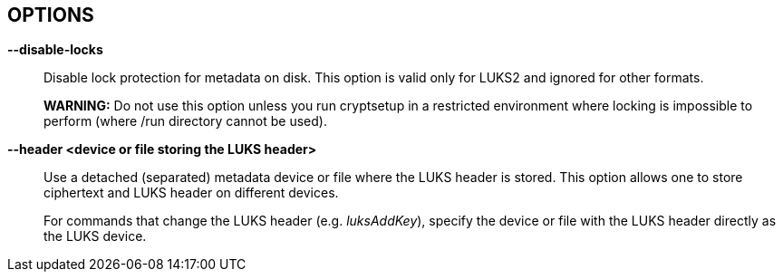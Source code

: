 == OPTIONS

ifdef::ACTION_LUKSFORMAT,ACTION_REENCRYPT[]
*--align-payload <number of 512 byte sectors>*::
Align payload at a boundary of _value_ 512-byte sectors.
+
If not specified, cryptsetup tries to use the topology info provided by
the kernel for the underlying device to get the optimal alignment. If
not available (or the calculated value is a multiple of the default)
data is by default aligned to a 1MiB boundary (i.e. 2048 512-byte
sectors).
+
For a detached LUKS header, this option specifies the offset on the data
device. See also the --header option.
+
*WARNING:* This option is DEPRECATED and has often unexpected impact to
the data offset and keyslot area size (for LUKS2) due to the complex
rounding. For fixed data device offset use _--offset_ option instead.
endif::[]

ifdef::ACTION_OPEN,ACTION_REFRESH[]
*--allow-discards*::
Allow the use of discard (TRIM) requests for the device. This is also not
supported for LUKS2 devices with data integrity protection.
+
*WARNING:* This command can have a negative security impact because it
can make filesystem-level operations visible on the physical device. For
example, information leaking filesystem type, used space, etc. may be
extractable from the physical device if the discarded blocks can be
located later. If in doubt, do not use it.
+
A kernel version of 3.1 or later is needed. For earlier kernels, this
option is ignored.
endif::[]

ifdef::COMMON_OPTIONS[]
*--batch-mode, -q*::
Suppresses all confirmation questions. Use with care!
+
If the --verify-passphrase option is not specified, this option also
switches off the passphrase verification.
endif::[]

ifdef::ACTION_REENCRYPT[]
*--block-size* _value_ *(LUKS1 only)*::
Use re-encryption block size of _value_ in MiB.
+
Values can be between 1 and 64 MiB.
endif::[]

ifdef::ACTION_CLOSE[]
*--cancel-deferred*::
Removes a previously configured deferred device removal in _close_
command.
endif::[]

ifdef::ACTION_OPEN,ACTION_LUKSFORMAT,ACTION_REENCRYPT,ACTION_TCRYPTDUMP,ACTION_BENCHMARK[]
*--cipher, -c* _<cipher-spec>_::
ifdef::ACTION_OPEN,ACTION_TCRYPTDUMP[]
Set the cipher specification string for _plain_ device type.
+
For _tcrypt_ device type it restricts checked cipher chains when looking for header.
endif::[]
ifndef::ACTION_REENCRYPT,ACTION_OPEN,ACTION_TCRYPTDUMP[]
Set the cipher specification string.
endif::[]
ifdef::ACTION_REENCRYPT[]
*LUKS2*:
Set the cipher specification string for data segment only.
+
*LUKS1*:
Set the cipher specification string for data segment and keyslots.
+
*NOTE*: In encrypt mode, if cipher specification is omitted the default cipher is applied.
In reencrypt mode, if no new cipher specification is requested, the existing cipher will remain
in use. Unless the existing cipher was "cipher_null". In that case default cipher would
be applied as in encrypt mode.
endif::[]
ifdef::ACTION_OPEN,ACTION_LUKSFORMAT,ACTION_REENCRYPT[]
+
_cryptsetup --help_ shows the compiled-in defaults.
+
If a hash is part of the cipher specification, then it is used as part
of the IV generation. For example, ESSIV needs a hash function, while
"plain64" does not and hence none is specified.
+
For XTS mode you can optionally set a key size of 512 bits with the -s
option. Key size for XTS mode is twice that for other modes for the same
security level.
endif::[]
endif::[]

ifdef::COMMON_OPTIONS[]
*--debug or --debug-json*::
Run in debug mode with full diagnostic logs. Debug output lines are
always prefixed by *#*.
+
If --debug-json is used, additional LUKS2 JSON data structures are printed.
endif::[]

ifdef::ACTION_REENCRYPT[]
*--decrypt*::
Initialize (and run) device decryption mode.
endif::[]

ifdef::ACTION_CLOSE[]
*--deferred*::
Defers device removal in _close_ command until the last user closes
it.
endif::[]

ifdef::ACTION_OPEN,ACTION_REENCRYPT,ACTION_RESIZE[]
*--device-size* _size[units]_::
ifndef::ACTION_RESIZE[]
Instead of real device size, use specified value.
endif::[]
ifdef::ACTION_RESIZE[]
Sets new size of the device. If unset real device size is used.
endif::[]
ifdef::ACTION_OPEN[]
Usable only with _plain_ device type.
endif::[]
ifdef::ACTION_REENCRYPT[]
It means that only specified area (from the start of the device
to the specified size) will be reencrypted.
+
*WARNING:* This is destructive operation. Data beyond --device-size limit may
be lost after operation gets finished.
endif::[]
+
If no unit suffix is specified, the size is in bytes.
+
Unit suffix can be S for 512 byte sectors, K/M/G/T (or KiB,MiB,GiB,TiB)
for units with 1024 base or KB/MB/GB/TB for 1000 base (SI scale).
endif::[]

ifdef::ACTION_LUKSFORMAT,ACTION_REENCRYPT[]
*--disable-blkid*::
Disable use of blkid library for checking and wiping on-disk signatures.
endif::[]

ifdef::ACTION_OPEN,ACTION_LUKSRESUME,ACTION_RESIZE,ACTION_TOKEN[]
*--disable-external-tokens*::
Disable loading of plugins for external LUKS2 tokens.
endif::[]

ifdef::ACTION_OPEN,ACTION_RESIZE,ACTION_REFRESH,ACTION_LUKSFORMAT,ACTION_LUKSRESUME,ACTION_TOKEN,ACTION_REENCRYPT[]
*--disable-keyring*::
Do not load volume key in kernel keyring and store it directly in the
dm-crypt target instead. This option is supported only for the LUKS2 type.
endif::[]

ifndef::ACTION_BENCHMARK,ACTION_BITLKDUMP,ACTION_TCRYPTDUMP[]
*--disable-locks*::
Disable lock protection for metadata on disk. This option is valid
only for LUKS2 and ignored for other formats.
+
ifdef::ACTION_REENCRYPT[]
*NOTE:* With locking disabled LUKS2 images in files can be fully (re)encrypted
offline without need for super user privileges provided used block ciphers are
available in crypto backend.
+
endif::[]
*WARNING:* Do not use this option unless you run cryptsetup in a
restricted environment where locking is impossible to perform (where
/run directory cannot be used).
endif::[]

ifdef::ACTION_OPEN,ACTION_TCRYPTDUMP[]
*--disable-veracrypt*::
This option can be used to disable VeraCrypt compatible mode (only
TrueCrypt devices are recognized). Only for TCRYPT extension. See
_TCRYPT_ section in *cryptsetup*(8) for more info.
endif::[]

ifdef::ACTION_LUKSDUMP[]
*--dump-json-metadata*::
For _luksDump_ (LUKS2 only) this option prints content of LUKS2 header
JSON metadata area.
endif::[]

ifdef::ACTION_LUKSDUMP,ACTION_TCRYPTDUMP,ACTION_BITLKDUMP[]
*--dump-volume-key, --dump-master-key (OBSOLETE alias)*::
Print the volume key in the displayed information. Use with care,
as the volume key can be used to bypass
the passphrases, see also option --volume-key-file.
endif::[]

ifdef::ACTION_REENCRYPT[]
*--encrypt, --new, -N*::
Initialize (and run) device in-place encryption mode.
endif::[]

ifdef::ACTION_RESIZE,ACTION_OPEN,ACTION_LUKSADDKEY,ACTION_LUKSDUMP,ACTION_LUKSRESUME,ACTION_TOKEN[]
*--external-tokens-path* _absolute_path_::
Override system directory path where cryptsetup searches for external token
handlers (or token plugins). It must be absolute path (starting with '/' character).
endif::[]

ifdef::ACTION_REENCRYPT[]
*--force-offline-reencrypt (LUKS2 only)*::
Bypass active device auto-detection and enforce offline reencryption.
+
This option is useful especially for reencryption of LUKS2 images put in
files (auto-detection is not reliable in this scenario).
+
It may also help in case active device auto-detection on particular
data device does not work or report errors.
+
*WARNING:* Use with extreme caution! This may destroy data if the device
is activated and/or actively used.
endif::[]

ifdef::ACTION_LUKSFORMAT,ACTION_LUKSADDKEY,ACTION_LUKSCHANGEKEY,ACTION_LUKSCONVERTKEY,ACTION_REENCRYPT[]
*--force-password*::
Do not use password quality checking for new LUKS passwords.
+
This option is ignored if cryptsetup is built without password
quality checking support.
+
For more info about password quality check, see the manual page for
*pwquality.conf(5)* and *passwdqc.conf(5)*.
endif::[]

ifdef::ACTION_OPEN,ACTION_LUKSFORMAT,ACTION_LUKSADDKEY,ACTION_LUKSCHANGEKEY,ACTION_LUKSCONVERTKEY,ACTION_TCRYPTDUMP,ACTION_BENCHMARK,ACTION_REENCRYPT[]
*--hash, -h* _<hash-spec>_::
ifdef::ACTION_OPEN,ACTION_TCRYPTDUMP[]
Specifies the passphrase hash. Applies to _plain_ and _loopaes_ device types only.
+
For _tcrypt_ device type, it restricts checked PBKDF2 variants when looking for header.
endif::[]
ifdef::ACTION_LUKSFORMAT[]
Specifies the hash used in the LUKS key setup scheme and volume key
digest.
endif::[]
ifndef::ACTION_REENCRYPT,ACTION_OPEN,ACTION_TCRYPTDUMP[]
The specified hash is used for PBKDF2 and AF splitter.
endif::[]
ifdef::ACTION_REENCRYPT[]
*LUKS1:*
Specifies the hash used in the LUKS1 key setup scheme and volume key digest.
+
*NOTE*: if this parameter is not specified, default hash algorithm is always used
for new LUKS1 device header.
+
*LUKS2:* Ignored unless new keyslot pbkdf algorithm is set to PBKDF2 (see --pbkdf).
endif::[]
+
ifdef::ACTION_LUKSFORMAT[]
The hash algorithm must provide at least 160 bits of output.
Do not use a non-crypto hash like *xxhash* as this breaks security.
Use _cryptsetup --help_ to show the defaults.
endif::[]
endif::[]

ifndef::ACTION_BENCHMARK,ACTION_BITLKDUMP[]
*--header <device or file storing the LUKS header>*::
ifndef::ACTION_OPEN,ACTION_ERASE[]
Use a detached (separated) metadata device or file where the LUKS
header is stored. This option allows one to store ciphertext and LUKS
header on different devices.
+
endif::[]
ifdef::ACTION_OPEN[]
Specify detached (separated) metadata device or file where the header is stored.
+
*WARNING:* There is no check whether the ciphertext device specified
actually belongs to the header given. In fact, you can specify an
arbitrary device as the ciphertext device with the --header option.
Use with care.
endif::[]
ifndef::ACTION_REENCRYPT[]
ifdef::ACTION_LUKSFORMAT[]
With a file name as the argument to --header, the file
will be automatically created if it does not exist. See the cryptsetup
FAQ for header size calculation.
+
The --align-payload option is taken as absolute sector alignment on ciphertext
device and can be zero.
endif::[]
ifndef::ACTION_LUKSFORMAT,ACTION_OPEN,ACTION_ERASE[]
For commands that change the LUKS header (e.g. _luksAddKey_),
specify the device or file with the LUKS header directly as the LUKS
device.
endif::[]
endif::[]
ifdef::ACTION_REENCRYPT[]
If used with --encrypt/--new option, the header file will be created (or overwritten).
Use with care.
+
*LUKS2*:
For decryption mode the option may be used to export original LUKS2 header
to a detached file. The passed future file must not exist at the time
of initializing the decryption operation. This frees space in head of data
device so that data can be moved at original LUKS2 header location. Later on
decryption operation continues as if the ordinary detached header was passed.
+
*WARNING:* Never put exported header file in a filesystem on top of device
you are about to decrypt! It would cause a deadlock.
endif::[]
ifdef::ACTION_ERASE[]
Use to specify detached LUKS2 header when erasing HW OPAL enabled data device.
endif::[]
endif::[]

ifdef::ACTION_LUKSHEADERBACKUP,ACTION_LUKSHEADERRESTORE[]
*--header-backup-file <file>*::
Specify file with header backup file.
endif::[]

ifdef::COMMON_OPTIONS[]
*--help, -?*::
Show help text and default parameters.
endif::[]

ifdef::ACTION_REENCRYPT[]
*--hotzone-size* _size_ *(LUKS2 only)*::
This option can be used to set an upper limit on the size of
reencryption area (hotzone). The _size_ can be specified with unit
suffix (for example 50M). Note that actual hotzone size may be less
than specified <size> due to other limitations (free space in keyslots
area or available memory).
+
With decryption mode for devices with LUKS2 header placed in head of data
device, the option specifies how large is the first data segment moved
from original data offset pointer.
endif::[]

ifdef::ACTION_LUKSFORMAT[]
*--hw-opal*::
Format LUKS2 device with dm-crypt encryption stacked on top HW based encryption configured
on SED OPAL locking range. This option enables both SW and HW based data encryption.
endif::[]

ifdef::ACTION_ERASE[]
*--hw-opal-factory-reset*::
Erase *ALL* data on the OPAL self-encrypted device, regardless of the partition it is ran on, if any,
and does not require a valid LUKS2 header to be present on the device to run. After providing
correct PSID via interactive prompt or via *--key-file* parameter the device is erased.
endif::[]

ifdef::ACTION_LUKSFORMAT[]
*--hw-opal-only*::
Format LUKS2 device with HW based encryption configured on SED OPAL locking range only. LUKS2
format only manages locking range unlock key. This option enables HW based data encryption managed
by SED OPAL drive only.
+
*NOTE*: Please note that with OPAL-only (--hw-opal-only) encryption,
the configured OPAL administrator PIN (passphrase) allows unlocking
all configured locking ranges without LUKS keyslot decryption
(without knowledge of LUKS passphrase).
Because of many observed problems with compatibility, cryptsetup
currently DOES NOT use OPAL single-user mode, which would allow such
decoupling of OPAL admin PIN access.
endif::[]

ifdef::ACTION_REENCRYPT[]
*--init-only (LUKS2 only)*::
Initialize reencryption (any mode) operation in LUKS2 metadata only
and exit. If any reencrypt operation is already initialized in
metadata, the command with --init-only parameter fails.
endif::[]

ifdef::ACTION_LUKSFORMAT[]
*--integrity <integrity algorithm>*::
Specify integrity algorithm to be used for authenticated disk
encryption in LUKS2.
+
*WARNING: This extension is EXPERIMENTAL* and requires dm-integrity
kernel target (available since kernel version 4.12). For native AEAD
modes, also enable "User-space interface for AEAD cipher algorithms" in
"Cryptographic API" section (CONFIG_CRYPTO_USER_API_AEAD .config
option).
+
For more info, see _AUTHENTICATED DISK ENCRYPTION_ section in *cryptsetup*(8).
endif::[]

ifdef::ACTION_LUKSFORMAT[]
*--integrity-legacy-padding*::
Use inefficient legacy padding.
+
*WARNING*: Do not use this option until you need compatibility with specific
old kernel.
endif::[]

ifdef::ACTION_REFRESH[]
*--integrity-no-journal*::
Activate device with integrity protection without using data journal
(direct write of data and integrity tags). Note that without journal
power fail can cause non-atomic write and data corruption. Use only if
journalling is performed on a different storage layer.
endif::[]

ifdef::ACTION_LUKSFORMAT[]
*--integrity-no-wipe*::
Skip wiping of device authentication (integrity) tags. If you skip
this step, sectors will report invalid integrity tag until an
application write to the sector.
+
*NOTE:* Even some writes to the device can fail if the write is not
aligned to page size and page-cache initiates read of a sector with
invalid integrity tag.
endif::[]

ifdef::ACTION_LUKSFORMAT,ACTION_LUKSADDKEY,ACTION_LUKSCHANGEKEY,ACTION_LUKSCONVERTKEY,ACTION_REENCRYPT,ACTION_BENCHMARK[]
*--iter-time, -i <number of milliseconds>*::
ifndef::ACTION_REENCRYPT[]
The number of milliseconds to spend with PBKDF passphrase processing.
Specifying 0 as parameter selects the compiled-in default.
endif::[]
ifdef::ACTION_REENCRYPT[]
The number of milliseconds to spend with PBKDF passphrase processing for the
new LUKS header.
endif::[]
endif::[]

ifdef::ACTION_OPEN[]
*--iv-large-sectors*::
Count Initialization Vector (IV) in larger sector size (if set)
instead of 512 bytes sectors. This option can be used only with _plain_
device type.
+
*NOTE:* This option does not have any performance or security impact,
use it only for accessing incompatible existing disk images from other
systems that require this option.
endif::[]

ifdef::ACTION_TOKEN[]
*--json-file*::
Read token JSON from a file or write token to it. --json-file=- reads JSON from
standard input or writes it to standard output respectively.
endif::[]

ifdef::ACTION_REENCRYPT[]
*--keep-key*::
*LUKS2*:
Do not change effective volume key and change other parameters provided
it is requested.
+
*LUKS1*:
Reencrypt only the LUKS1 header and keyslots. Skips data in-place reencryption.
endif::[]

ifdef::ACTION_OPEN,ACTION_LUKSFORMAT,ACTION_LUKSDUMP,ACTION_RESIZE,ACTION_TOKEN[]
*--key-description <text>*::
Set key description in keyring that will be used for passphrase retrieval.
endif::[]

ifdef::ACTION_OPEN,ACTION_RESIZE,ACTION_LUKSFORMAT,ACTION_LUKSRESUME,ACTION_LUKSADDKEY,ACTION_LUKSREMOVEKEY,ACTION_LUKSCHANGEKEY,ACTION_LUKSCONVERTKEY,ACTION_LUKSKILLSLOT,ACTION_LUKSDUMP,ACTION_TCRYPTDUMP,ACTION_REENCRYPT,ACTION_REPAIR,ACTION_BITLKDUMP[]
*--key-file, -d* _name_::
Read the passphrase from file.
+
If the name given is "-", then the passphrase will be read from stdin.
In this case, reading will not stop at newline characters.
+
ifdef::ACTION_LUKSADDKEY,ACTION_LUKSCHANGEKEY[]
The passphrase supplied via --key-file is always the passphrase for existing
keyslot requested by the command.
+
ifdef::ACTION_LUKSADDKEY[]
If you want to set a new passphrase via key file, you have to use a
positional argument or parameter --new-keyfile.
endif::[]
ifdef::ACTION_LUKSCHANGEKEY[]
If you want to set a new passphrase via key file, you have to use a
positional argument.
endif::[]
+
endif::[]
ifdef::ACTION_OPEN[]
*NOTE:* With _plain_ device type, the passphrase obtained via --key-file option is
passed directly in dm-crypt. Unlike the interactive mode (stdin)
where digest (--hash option) of the passphrase is passed in dm-crypt instead.
+
endif::[]
ifndef::ACTION_REENCRYPT[]
See section _NOTES ON PASSPHRASE PROCESSING_ in *cryptsetup*(8) for more information.
endif::[]
ifdef::ACTION_REENCRYPT[]
*WARNING:* --key-file option can be used only if there is only one active keyslot,
or alternatively, also if --key-slot option is specified (then all other keyslots
will be disabled in new LUKS device).
+
If this option is not used, cryptsetup will ask for all active keyslot
passphrases.
endif::[]
endif::[]
ifdef::ACTION_ERASE[]
*--key-file, -d* _name_ *(LUKS2 with HW OPAL only)*::

Read the Admin PIN or PSID (with --hw-opal-factory-reset) from file
depending on options used.
+
If the name given is "-", then the secret will be read from stdin.
In this case, reading will not stop at newline characters.
+
endif::[]

ifdef::ACTION_OPEN,ACTION_RESIZE,ACTION_LUKSFORMAT,ACTION_LUKSRESUME,ACTION_LUKSADDKEY,ACTION_LUKSREMOVEKEY,ACTION_LUKSCHANGEKEY,ACTION_LUKSCONVERTKEY,ACTION_LUKSKILLSLOT,ACTION_LUKSDUMP,ACTION_REENCRYPT,ACTION_REPAIR,ACTION_BITLKDUMP[]
*--keyfile-offset* _value_::
Skip _value_ bytes at the beginning of the key file.
endif::[]

ifdef::ACTION_OPEN,ACTION_RESIZE,ACTION_LUKSFORMAT,ACTION_LUKSRESUME,ACTION_LUKSADDKEY,ACTION_LUKSREMOVEKEY,ACTION_LUKSCHANGEKEY,ACTION_LUKSCONVERTKEY,ACTION_LUKSKILLSLOT,ACTION_LUKSDUMP,ACTION_REENCRYPT,ACTION_REPAIR,ACTION_BITLKDUMP[]
*--keyfile-size, -l* _value_::
Read a maximum of _value_ bytes from the key file. The default is to
read the whole file up to the compiled-in maximum that can be queried
with --help. Supplying more data than the compiled-in maximum aborts
the operation.
+
This option is useful to cut trailing newlines, for example. If
--keyfile-offset is also given, the size count starts after the offset.
endif::[]

ifdef::ACTION_OPEN,ACTION_LUKSFORMAT,ACTION_REENCRYPT,ACTION_BENCHMARK,ACTION_LUKSADDKEY[]
*--key-size, -s* _bits_::
ifndef::ACTION_LUKSADDKEY[]
Sets key size in _bits_. The argument has to be a multiple of 8. The
possible key-sizes are limited by the cipher and mode used.
+
See /proc/crypto for more information. Note that key-size in
/proc/crypto is stated in bytes.
+
endif::[]
ifdef::ACTION_LUKSADDKEY[]
Provide volume key size in _bits_. The argument has to be a multiple of 8.
+
This option is required when parameter --volume-key-file is used to provide
current volume key. Also, it is used when new unbound keyslot is created by
specifying --unbound parameter.
endif::[]
ifdef::ACTION_OPEN[]
This option can be used for _plain_ device type only.
endif::[]
ifndef::ACTION_REENCRYPT,ACTION_OPEN,ACTION_LUKSADDKEY[]
This option can be used for _open --type plain_ or _luksFormat_. All
other LUKS actions will use the key-size specified in the LUKS header.
Use _cryptsetup --help_ to show the compiled-in defaults.
endif::[]
ifdef::ACTION_REENCRYPT[]
*LUKS1*:
If you are increasing key size, there must be enough space in the LUKS header
for enlarged keyslots (data offset must be large enough) or reencryption
cannot be performed.
+
If there is not enough space for keyslots with new key size,
you can destructively shrink device with --reduce-device-size option.
endif::[]
endif::[]

ifdef::ACTION_OPEN,ACTION_RESIZE,ACTION_LUKSFORMAT,ACTION_LUKSADDKEY,ACTION_LUKSCHANGEKEY,ACTION_LUKSCONVERTKEY,ACTION_LUKSDUMP,ACTION_LUKSRESUME,ACTION_TOKEN,ACTION_CONFIG,ACTION_TOKEN,ACTION_REPAIR,ACTION_REENCRYPT[]
*--key-slot, -S <0-N>*::
ifdef::ACTION_LUKSADDKEY[]
When used together with parameter --new-key-slot this option allows you to specify which
key slot is selected for unlocking volume key.
+
*NOTE:* This option is ignored if existing volume key gets unlocked
via LUKS2 token (--token-id, --token-type or --token-only parameters) or
when volume key is provided directly via --volume-key-file parameter.
+
*NOTE:* To maintain backward compatibility, without --new-key-slot parameter,
this option allows you to specify which key slot is selected for the new key.
endif::[]
ifndef::ACTION_OPEN,ACTION_LUKSADDKEY[]
For LUKS operations that add key material, this option allows you to
specify which key slot is selected for the new key.
endif::[]
ifdef::ACTION_OPEN[]
This option selects a specific key-slot to
compare the passphrase against. If the given passphrase would only
match a different key-slot, the operation fails.
endif::[]
+
ifdef::ACTION_REENCRYPT[]
For reencryption mode it selects specific keyslot (and passphrase) that can be used to unlock new volume key.
If used all other keyslots get removed after reencryption operation is finished.
+
endif::[]
The maximum number of key slots depends on the LUKS version. LUKS1 can have up
to 8 key slots. LUKS2 can have up to 32 key slots based on key slot area
size and key size, but a valid key slot ID can always be between 0 and
31 for LUKS2.
endif::[]

ifdef::ACTION_LUKSFORMAT,ACTION_LUKSADDKEY,ACTION_LUKSCHANGEKEY,ACTION_LUKSCONVERTKEY,ACTION_REENCRYPT[]
*--keyslot-cipher <cipher-spec>*::
This option can be used to set specific cipher encryption for the
LUKS2 keyslot area.
endif::[]

ifdef::ACTION_LUKSFORMAT,ACTION_LUKSADDKEY,ACTION_LUKSCHANGEKEY,ACTION_LUKSCONVERTKEY,ACTION_REENCRYPT[]
*--keyslot-key-size <bits>*::
This option can be used to set specific key size for the LUKS2 keyslot
area.
endif::[]

ifdef::ACTION_LUKSFORMAT,ACTION_CONFIG,ACTION_REENCRYPT[]
*--label <LABEL> --subsystem <SUBSYSTEM>*::
Set label and subsystem description for LUKS2 device.
The label and subsystem are optional fields and can be later used
in udev scripts for triggering user actions once the device marked
by these labels is detected.
endif::[]

ifdef::ACTION_OPEN,ACTION_LUKSRESUME[]
*--link-vk-to-keyring* _<keyring_description>::<key_description>_::
Link volume key in a keyring with specified key name. The volume key is linked only
if requested action is successfully finished (with --test-passphrase the verified
volume key is linked in a keyring without taking further action).
+
_<keyring_description>_ string has to contain existing kernel keyring
description. The keyring name may be optionally prefixed with "%:" or "%keyring:" type descriptions.
Or, the keyring may also be specified directly by numeric key id. Also special keyring notations
starting with "@" may be used to select existing predefined kernel keyrings.
+
The string "::" is delimiter used to separate keyring description and key description.
+
_<key_description>_ part describes key type and key name of volume key linked in the keyring
described in _<keyring_description>_. The type may be specified by adding "%<type_name>:" prefix in front of
key name. If type is missing default _user_ type is applied. If the key of same name and same type already exists (already linked in the keyring)
it will get replaced in the process.
+
See also *KEY IDENTIFIERS* section of *keyctl*(1).
endif::[]

ifdef::ACTION_LUKSFORMAT,ACTION_REENCRYPT[]
*--luks2-keyslots-size <size>*::
This option can be used to set specific size of the LUKS2 binary
keyslot area (key material is encrypted there). The value must be
aligned to multiple of 4096 bytes with maximum size 128MB. The <size>
can be specified with unit suffix (for example 128k).
endif::[]

ifdef::ACTION_LUKSFORMAT,ACTION_REENCRYPT[]
*--luks2-metadata-size <size>*::
This option can be used to enlarge the LUKS2 metadata (JSON) area. The
size includes 4096 bytes for binary metadata (usable JSON area is
smaller of the binary area). According to LUKS2 specification, only
these values are valid: 16, 32, 64, 128, 256, 512, 1024, 2048 and 4096
kB The <size> can be specified with unit suffix (for example 128k).
endif::[]

ifdef::ACTION_LUKSADDKEY[]
*--new-keyfile* _name_::
Read the passphrase for a new keyslot from file.
+
If the name given is "-", then the passphrase will be read from stdin.
In this case, reading will not stop at newline characters.
+
This is alternative method to positional argument when adding new
passphrase via kefile.
endif::[]

ifdef::ACTION_LUKSADDKEY,ACTION_LUKSCHANGEKEY,ACTION_LUKSCONVERTKEY[]
*--new-keyfile-offset* _value_::
Skip _value_ bytes at the start when adding a new passphrase from key
file.
endif::[]

ifdef::ACTION_LUKSADDKEY,ACTION_LUKSCHANGEKEY,ACTION_LUKSCONVERTKEY[]
*--new-keyfile-size* _value_::
Read a maximum of _value_ bytes when adding a new passphrase from key
file. The default is to read the whole file up to
the compiled-in maximum length that can be queried with --help.
Supplying more than the compiled in maximum aborts the operation. When
--new-keyfile-offset is also given, reading starts after the offset.
endif::[]

ifdef::UNUSED[]
*--new-key-description <text>*::
Set key description in keyring that will be used for new passphrase retrieval.
endif::[]

ifdef::ACTION_LUKSADDKEY[]
*--new-key-slot <0-N>*::
This option allows you to specify which key slot is selected for
the new key.
+
*NOTE:* When used this option affects --key-slot option.
+
The maximum number of key slots depends on the LUKS version. LUKS1 can have up
to 8 key slots. LUKS2 can have up to 32 key slots based on key slot area
size and key size, but a valid key slot ID can always be between 0 and
31 for LUKS2.
endif::[]

ifdef::ACTION_LUKSADDKEY[]
*--new-token-id*::
Specify what token to use to get the passphrase for a new keyslot.
endif::[]

ifdef::ACTION_OPEN,ACTION_LUKSFORMAT,ACTION_REENCRYPT[]
*--offset, -o <number of 512 byte sectors>*::
Start offset in the backend device in 512-byte sectors.
ifdef::ACTION_OPEN[]
This option is only relevant with plain or loopaes device types.
endif::[]
ifdef::ACTION_REENCRYPT[]
This option is only relevant for the encrypt mode.
endif::[]
+
ifndef::ACTION_OPEN[]
The --offset option sets the data offset (payload) of data
device and must be aligned to 4096-byte sectors (must be multiple of
8). This option cannot be combined with --align-payload option.
endif::[]
endif::[]

ifdef::ACTION_LUKSFORMAT,ACTION_LUKSADDKEY,ACTION_LUKSCHANGEKEY,ACTION_LUKSCONVERTKEY,ACTION_REENCRYPT,ACTION_BENCHMARK[]
*--pbkdf <PBKDF spec>*::
Set Password-Based Key Derivation Function (PBKDF) algorithm for LUKS
keyslot. The PBKDF can be: _pbkdf2_ (for PBKDF2 according to RFC2898),
_argon2i_ for Argon2i or _argon2id_ for Argon2id (see
https://www.cryptolux.org/index.php/Argon2[Argon2] for more info).
+
For LUKS1, only PBKDF2 is accepted (no need to use this option). The
default PBKDF for LUKS2 is set during compilation time and is available
in _cryptsetup --help_ output.
+
A PBKDF is used for increasing dictionary and brute-force attack cost
for keyslot passwords. The parameters can be time, memory and parallel
cost.
+
For PBKDF2, only time cost (number of iterations) applies. For
Argon2i/id, there is also memory cost (memory required during the
process of key derivation) and parallel cost (number of threads that run
in parallel during the key derivation.
+
Note that increasing memory cost also increases time, so the final
parameter values are measured by a benchmark. The benchmark tries to
find iteration time (_--iter-time_) with required memory cost
_--pbkdf-memory_. If it is not possible, the memory cost is decreased as
well. The parallel cost _--pbkdf-parallel_ is constant and is checked
against available CPU cores.
+
You can see all PBKDF parameters for particular LUKS2 keyslot with
*cryptsetup-luksDump*(8) command.
+
*NOTE:* If you do not want to use benchmark and want to specify all
parameters directly, use _--pbkdf-force-iterations_ with
_--pbkdf-memory_ and _--pbkdf-parallel_. This will override the values
without benchmarking. Note it can cause extremely long unlocking time
or cause out-of-memory conditions with unconditional process termination.
Use only in specific cases, for example, if you know that the formatted
device will be used on some small embedded system.
+
*MINIMAL AND MAXIMAL PBKDF COSTS:* For *PBKDF2*, the minimum iteration
count is 1000 and maximum is 4294967295 (maximum for 32bit unsigned
integer). Memory and parallel costs are unused for PBKDF2. For *Argon2i*
and *Argon2id*, minimum iteration count (CPU cost) is 4 and maximum is
4294967295 (maximum for 32bit unsigned integer). Minimum memory cost is
32 KiB and maximum is 4 GiB. (Limited by addressable memory on some CPU
platforms.) If the memory cost parameter is benchmarked (not specified
by a parameter) it is always in range from 64 MiB to 1 GiB. The parallel
cost minimum is 1 and maximum 4 (if enough CPUs cores are available,
otherwise it is decreased).
endif::[]

ifdef::ACTION_LUKSFORMAT,ACTION_LUKSADDKEY,ACTION_LUKSCHANGEKEY,ACTION_LUKSCONVERTKEY,ACTION_REENCRYPT[]
*--pbkdf-force-iterations <num>*::
Avoid PBKDF benchmark and set time cost (iterations) directly. It can
be used for LUKS/LUKS2 device only. See _--pbkdf_ option for more
info.
endif::[]

ifdef::ACTION_LUKSFORMAT,ACTION_LUKSADDKEY,ACTION_LUKSCHANGEKEY,ACTION_LUKSCONVERTKEY,ACTION_REENCRYPT,ACTION_BENCHMARK[]
*--pbkdf-memory <number>*::
Set the memory cost for PBKDF (for Argon2i/id the number represents
kilobytes). Note that it is maximal value, PBKDF benchmark or
available physical memory can decrease it. This option is not
available for PBKDF2.
endif::[]

ifdef::ACTION_LUKSFORMAT,ACTION_LUKSADDKEY,ACTION_LUKSCHANGEKEY,ACTION_LUKSCONVERTKEY,ACTION_REENCRYPT,ACTION_BENCHMARK[]
*--pbkdf-parallel <number>*::
Set the parallel cost for PBKDF (number of threads, up to 4). Note
that it is maximal value, it is decreased automatically if CPU online
count is lower. This option is not available for PBKDF2.
endif::[]

ifdef::ACTION_REFRESH,ACTION_OPEN[]
*--perf-no_read_workqueue, --perf-no_write_workqueue*::
Bypass dm-crypt internal workqueue and process read or write requests
synchronously.
+
*NOTE:* These options are available only for low-level dm-crypt
performance tuning, use only if you need a change to default dm-crypt
behaviour. Needs kernel 5.9 or later.
endif::[]

ifdef::ACTION_REFRESH,ACTION_OPEN[]
*--perf-same_cpu_crypt*::
Perform encryption using the same cpu that IO was submitted on. The
default is to use an unbound workqueue so that encryption work is
automatically balanced between available CPUs.
+
*NOTE:* This option is available only for low-level dm-crypt performance
tuning, use only if you need a change to default dm-crypt behaviour.
Needs kernel 4.0 or later.
endif::[]

ifdef::ACTION_REFRESH,ACTION_OPEN[]
*--perf-submit_from_crypt_cpus*::
Disable offloading writes to a separate thread after encryption. There
are some situations where offloading write bios from the encryption
threads to a single thread degrades performance significantly. The
default is to offload write bios to the same thread.
+
*NOTE:* This option is available only for low-level dm-crypt performance
tuning, use only if you need a change to default dm-crypt behaviour.
Needs kernel 4.0 or later.
endif::[]

ifdef::ACTION_OPEN,ACTION_REFRESH[]
*--persistent*::
If used with LUKS2 devices and activation commands like _open_ or
_refresh_, the specified activation flags are persistently written
into metadata and used next time automatically even for normal
activation. (No need to use cryptab or other system configuration
files.)
+
If you need to remove a persistent flag, use _--persistent_ without the
flag you want to remove (e.g. to disable persistently stored discard
flag, use _--persistent_ without _--allow-discards_).
+
Only _--allow-discards_, _--perf-same_cpu_crypt_,
_--perf-submit_from_crypt_cpus_, _--perf-no_read_workqueue_,
_--perf-no_write_workqueue_ and _--integrity-no-journal_ can be stored
persistently.
endif::[]

ifdef::ACTION_CONFIG[]
*--priority <normal|prefer|ignore>*::
Set a priority for LUKS2 keyslot. The _prefer_ priority marked slots
are tried before _normal_ priority. The _ignored_ priority means, that
slot is never used, if not explicitly requested by _--key-slot_
option.
endif::[]

ifdef::ACTION_LUKSFORMAT,ACTION_REENCRYPT[]
*--progress-frequency* _seconds_::
ifndef::ACTION_REENCRYPT[]
Print separate line every _seconds_ with wipe progress.
endif::[]
ifdef::ACTION_REENCRYPT[]
Print separate line every _seconds_ with reencryption progress.
endif::[]
endif::[]

ifdef::ACTION_LUKSFORMAT,ACTION_REENCRYPT[]
*--progress-json*::
Prints progress data in JSON format suitable mostly for machine
processing. It prints separate line every half second (or based on
_--progress-frequency_ value). The JSON output looks as follows during
progress (except it's compact single line):
+
....
{
  "device":"/dev/sda",      // backing device or file
  "device_bytes":"8192",    // bytes of I/O so far
  "device_size":"44040192", // total bytes of I/O to go
  "speed":"126877696",      // calculated speed in bytes per second (based on progress so far)
  "eta_ms":"2520012",       // estimated time to finish an operation in milliseconds
  "time_ms":"5561235"       // total time spent in IO operation in milliseconds
}
....
+
Note on numbers in JSON output: Due to JSON parsers limitations all
numbers are represented in a string format due to need of full 64bit
unsigned integers.
endif::[]

ifdef::ACTION_OPEN[]
*--readonly, -r*::
set up a read-only mapping.
endif::[]

ifdef::ACTION_REENCRYPT[]
*--reduce-device-size* _size_::
This means that last _size_ sectors on the original device will be lost,
data will be effectively shifted by specified number of sectors.
+
It could be useful if you added some space to underlying partition or
logical volume (so last _size_ sectors contains no data).
+
For units suffix see --device-size parameter description.
+
*WARNING:* This is a destructive operation and cannot be reverted. Use
with extreme care - accidentally overwritten filesystems are usually
unrecoverable.
+
*LUKS2*:
Initialize LUKS2 reencryption with data device size reduction
(currently only encryption mode is supported).
+
Recommended minimal size is twice the default LUKS2 header size
(--reduce-device-size 32M) for encryption mode.
+
*LUKS1*:
Enlarge data offset to specified value by shrinking device size.
+
You cannot shrink device more than by 64 MiB (131072 sectors).
endif::[]

ifdef::ACTION_OPEN[]
*--refresh*::
Refreshes an active device with new set of parameters. See
*cryptsetup-refresh*(8) for more details.
endif::[]

ifdef::ACTION_REENCRYPT[]
*--resilience* _mode_ *(LUKS2 only)*::
Reencryption resilience _mode_ can be one of _checksum_, _journal_ or
_none_.
+
_checksum_: default mode, where individual checksums of ciphertext
hotzone sectors are stored, so the recovery process can detect which
sectors were already reencrypted. It requires that the device sector
write is atomic.
+
_journal_: the hotzone is journaled in the binary area (so the data are
written twice).
+
_none_: performance mode. There is no protection and the only way it's
safe to interrupt the reencryption is similar to old offline
reencryption utility.
+
Resilience modes can be changed unless _datashift_ mode is used for
operation initialization (encryption with --reduce-device-size option)
endif::[]

ifdef::ACTION_REENCRYPT[]
*--resilience-hash* _hash_ *(LUKS2 only)*::
The _hash_ algorithm used with "--resilience checksum" only. The default
hash is sha256. With other resilience modes, the hash parameter is
ignored.
endif::[]

ifdef::ACTION_REENCRYPT[]
*--resume-only (LUKS2 only)*::
Resume reencryption (any mode) operation already described in LUKS2
metadata. If no reencrypt operation is initialized, the command with
--resume-only parameter fails. Useful for resuming reencrypt operation
without accidentally triggering new reencryption operation.
endif::[]

ifdef::ACTION_OPEN,ACTION_LUKSFORMAT,ACTION_REENCRYPT[]
ifndef::ACTION_REENCRYPT[]
*--sector-size* _bytes_::
endif::[]
ifndef::ACTION_REENCRYPT[]
ifdef::ACTION_OPEN[]
Set encryption sector size for use with _plain_ device type. It must be power of two
and in range 512 - 4096 bytes. The default mode is 512 bytes.
+
Note that if sector size is higher than underlying device hardware
sector, using this option can increase risk on incomplete sector writes during a
power fail.
endif::[]
ifdef::ACTION_LUKSFORMAT[]
Set sector size for use with disk encryption. It must be power of two
and in range 512 - 4096 bytes. This option is available only with LUKS2
format.
+
For LUKS2 devices it's established based on parameters provided by
underlying data device. For native 4K block devices it's 4096 bytes.
For 4K/512e (4K physical sector size with 512 bytes emulation) it's
4096 bytes. For drives reporting only 512 bytes block size it remains
512 bytes. If data device is regular file put in filesystem it's 4096
bytes.
+
Note that if sector size is higher than underlying device hardware
sector and there is not integrity protection that uses data journal,
using this option can increase risk on incomplete sector writes during a
power fail.
+
If used together with _--integrity_ option and dm-integrity journal, the
atomicity of writes is guaranteed in all cases (but it cost write
performance - data has to be written twice).
endif::[]
+
Increasing sector size from 512 bytes to 4096 bytes can provide better
performance on most of the modern storage devices and also with some hw
encryption accelerators.
endif::[]
ifdef::ACTION_REENCRYPT[]
*--sector-size* _bytes_ *(LUKS2 only)*::
Reencrypt device with new encryption sector size enforced.
+
*WARNING:* Increasing encryption sector size may break hosted filesystem. Do not
run reencryption with --force-offline-reencrypt if unsure what block size
was filesystem formatted with.
endif::[]
endif::[]

ifdef::ACTION_OPEN[]
*--serialize-memory-hard-pbkdf*::
Use a global lock to serialize unlocking of keyslots using memory-hard
PBKDF.
+
*NOTE:* This is (ugly) workaround for a specific situation when multiple
devices are activated in parallel and system instead of reporting out of
memory starts unconditionally stop processes using out-of-memory killer.
+
*DO NOT USE* this switch until you are implementing boot environment
with parallel devices activation!
endif::[]

ifdef::ACTION_OPEN[]
*--shared*::
Creates an additional mapping for one common ciphertext device.
Arbitrary mappings are supported. This option is only relevant for the
_plain_ device type. Use --offset, --size and --skip to specify
the mapped area.
endif::[]

ifdef::ACTION_OPEN,ACTION_RESIZE[]
*--size, -b <number of 512 byte sectors>*::
Set the size of the device in sectors of 512 bytes.
ifdef::ACTION_OPEN[]
Usable only with _plain_ device type.
endif::[]
endif::[]

ifdef::ACTION_OPEN[]
*--skip, -p <number of 512 byte sectors>*::
Start offset used in IV calculation in 512-byte sectors (how many
sectors of the encrypted data to skip at the beginning). This option
is only relevant with plain or loopaes device types.
+
Hence, if --offset _n_, and --skip _s_, sector _n_ (the first sector of
the encrypted device) will get a sector number of _s_ for the IV
calculation.
endif::[]

ifdef::ACTION_OPEN,ACTION_TCRYPTDUMP[]
*--tcrypt-backup*::
*--tcrypt-hidden*::
*--tcrypt-system*::
Specify which TrueCrypt on-disk
header will be used to open the device. See _TCRYPT_ section in
*cryptsetup*(8) for more info.
endif::[]

ifdef::ACTION_OPEN[]
*--test-passphrase*::
Do not activate the device, just verify passphrase. The device mapping name is
not mandatory if this option is used.
endif::[]

ifdef::ACTION_OPEN,ACTION_LUKSFORMAT,ACTION_LUKSADDKEY,ACTION_LUKSCHANGEKEY,ACTION_LUKSCONVERTKEY,ACTION_LUKSREMOVEKEY,ACTION_LUKSKILLSLOT,ACTION_LUKSDUMP,ACTION_REENCRYPT,ACTION_REPAIR,ACTION_LUKSRESUME,ACTION_RESIZE,ACTION_TCRYPTDUMP,ACTION_BITLKDUMP[]
*--timeout, -t <number of seconds>*::
The number of seconds to wait before timeout on passphrase input via
terminal. It is relevant every time a passphrase is asked.
It has no effect if used in conjunction with --key-file.
+
This option is useful when the system should not stall if the user
does not input a passphrase, e.g. during boot. The default is a value
of 0 seconds, which means to wait forever.
endif::[]

ifdef::ACTION_OPEN,ACTION_RESIZE,ACTION_LUKSRESUME,ACTION_TOKEN,ACTION_LUKSADDKEY[]
*--token-id*::
ifndef::ACTION_TOKEN,ACTION_LUKSADDKEY[]
Specify what token to use and allow token PIN prompt to take precedence over interactive
keyslot passphrase prompt. If omitted, all available tokens (not protected by PIN)
will be checked before proceeding further with passphrase prompt.
endif::[]
ifdef::ACTION_LUKSADDKEY[]
Specify what token to use when unlocking existing keyslot to get volume key.
endif::[]
ifdef::ACTION_TOKEN[]
Specify token number. If omitted, first unused token id is used when adding or importing
new token.
endif::[]
endif::[]

ifdef::ACTION_OPEN,ACTION_RESIZE,ACTION_LUKSRESUME,ACTION_LUKSADDKEY[]
*--token-only*::
ifndef::ACTION_LUKSADDKEY[]
Do not proceed further with action if token based keyslot unlock failed. Without the
option, action asks for passphrase to proceed further.
+
It allows LUKS2 tokens protected by PIN to take precedence over interactive keyslot
passphrase prompt.
endif::[]
ifdef::ACTION_LUKSADDKEY[]
Use only LUKS2 tokens to unlock existing volume key.
+
*NOTE*: To create a new keyslot using passphrase provided by a token use --new-token-id parameter.
endif::[]
endif::[]

ifdef::ACTION_TOKEN[]
*--token-replace*::
Replace an existing token when adding or importing a token with the
--token-id option.
endif::[]

ifdef::ACTION_OPEN,ACTION_RESIZE,ACTION_LUKSRESUME,ACTION_LUKSADDKEY[]
*--token-type* _type_::
ifndef::ACTION_LUKSADDKEY[]
Restrict tokens eligible for operation to specific token _type_.
Mostly useful when no --token-id is specified.
+
It allows LUKS2 _type_ tokens protected by PIN to take precedence over interactive keyslot
passphrase prompt.
endif::[]
ifdef::ACTION_LUKSADDKEY[]
Specify what token type (all _type_ tokens) to use when unlocking existing keyslot to get volume key.
endif::[]
endif::[]


ifdef::ACTION_OPEN,ACTION_LUKSRESUME,ACTION_REENCRYPT[]
*--tries, -T*::
How often the input of the passphrase shall be retried. The default is 3 tries.
endif::[]

ifdef::ACTION_OPEN,ACTION_LUKSFORMAT,ACTION_LUKSRESUME,ACTION_LUKSADDKEY,ACTION_LUKSREMOVEKEY,ACTION_LUKSCHANGEKEY,ACTION_LUKSKILLSLOT,ACTION_ISLUKS,ACTION_LUKSDUMP,ACTION_LUKSUUID,ACTION_CONVERT,ACTION_REPAIR,ACTION_REENCRYPT[]
*--type <device-type>*::
ifndef::ACTION_REENCRYPT[]
Specifies required device type, for more info read _BASIC ACTIONS_ section in *cryptsetup*(8).
endif::[]
ifdef::ACTION_REENCRYPT[]
Specifies required (encryption mode) or expected (other modes) LUKS format. Accepts only _luks1_ or _luks2_.
endif::[]
endif::[]

ifdef::ACTION_OPEN,ACTION_LUKSADDKEY,ACTION_LUKSDUMP,ACTION_TOKEN[]
*--unbound*::
ifdef::ACTION_LUKSADDKEY[]
Creates new LUKS2 unbound keyslot.
endif::[]
ifdef::ACTION_LUKSDUMP[]
Dumps existing LUKS2 unbound keyslot.
endif::[]
ifdef::ACTION_OPEN[]
Allowed only together with --test-passphrase parameter, it allows one to test
passphrase for unbound LUKS2 keyslot. Otherwise, unbound keyslot passphrase
can be tested only when specific keyslot is selected via --key-slot parameter.
endif::[]
ifdef::ACTION_TOKEN[]
Creates new LUKS2 keyring token assigned to no keyslot. Usable only with _add_ action.
endif::[]
endif::[]

ifdef::COMMON_OPTIONS[]
*--usage*::
Show short option help.
endif::[]

ifdef::ACTION_REENCRYPT[]
*--use-directio (LUKS1 only)*::
Use direct-io (O_DIRECT) for all read/write data operations related
to block device undergoing reencryption.
+
Useful if direct-io operations perform better than normal buffered
operations (e.g. in virtual environments).
endif::[]

ifdef::ACTION_REENCRYPT[]
*--use-fsync (LUKS1 only)*::
Use fsync call after every written block. This applies for reencryption
log files as well.
endif::[]

ifdef::ACTION_LUKSFORMAT,ACTION_REENCRYPT[]
*--use-random*::
*--use-urandom*::
ifdef::ACTION_REENCRYPT[]
Define which kernel random number generator will be used to create the volume key.
endif::[]
ifndef::ACTION_REENCRYPT[]
For _luksFormat_ these options define which kernel random number
generator will be used to create the volume key (which is a long-term
key).
+
See *NOTES ON RANDOM NUMBER GENERATORS* in *cryptsetup*(8) for more
information. Use _cryptsetup --help_ to show the compiled-in default random
number generator.
+
*WARNING:* In a low-entropy situation (e.g. in an embedded system) and older
kernels, both selections are problematic. Using /dev/urandom can lead to weak keys.
Using /dev/random can block a long time, potentially forever, if not
enough entropy can be harvested by the kernel.
endif::[]
endif::[]

ifdef::ACTION_LUKSFORMAT,ACTION_LUKSUUID,ACTION_REENCRYPT[]
*--uuid <UUID>*::
ifndef::ACTION_REENCRYPT[]
Use the provided _UUID_ for the _luksFormat_ command instead of
generating a new one. Changes the existing _UUID_ when used with the
_luksUUID_ command.
+
endif::[]
ifdef::ACTION_REENCRYPT[]
When used in encryption mode use the provided _UUID_ for the new LUKS header
instead of generating a new one.
+
*LUKS1 (only in decryption mode)*:
To find out what _UUID_ to pass look for temporary files LUKS-_UUID_.[|log|org|new]
of the interrupted decryption process.
+
endif::[]
The _UUID_ must be provided in the standard UUID format, e.g.
12345678-1234-1234-1234-123456789abc.
endif::[]

ifdef::ACTION_TCRYPTDUMP,ACTION_OPEN[]
*--veracrypt*::
This option is ignored as VeraCrypt compatible mode is supported by
default.
endif::[]

ifdef::ACTION_OPEN,ACTION_TCRYPTDUMP[]
*--veracrypt-pim*::
*--veracrypt-query-pim*::
Use a custom Personal Iteration Multiplier (PIM) for
VeraCrypt device. See _TCRYPT_ section in *cryptsetup*(8) for more info.
endif::[]

ifdef::ACTION_ISLUKS[]
*--verbose, -v*::
Print more information on command execution.
endif::[]

ifdef::ACTION_OPEN,ACTION_RESIZE,ACTION_LUKSFORMAT,ACTION_LUKSRESUME,ACTION_LUKSADDKEY,ACTION_LUKSREMOVEKEY,ACTION_LUKSCHANGEKEY,ACTION_LUKSCONVERTKEY,ACTION_LUKSKILLSLOT,ACTION_REPAIR,ACTION_TCRYPTDUMP,ACTION_REENCRYPT[]
*--verify-passphrase, -y*::
When interactively asking for a passphrase, ask for it twice and
complain if both inputs do not match.
ifdef::ACTION_OPEN[]
Advised when creating a _plain_ type mapping for the first time.
endif::[]
Ignored on input from file or stdin.
endif::[]

ifdef::COMMON_OPTIONS[]
*--version, -V*::
Show the program version.
endif::[]

ifdef::ACTION_OPEN,ACTION_LUKSFORMAT,ACTION_LUKSADDKEY,ACTION_LUKSDUMP,ACTION_BITLKDUMP,ACTION_REENCRYPT[]
*--volume-key-file, --master-key-file (OBSOLETE alias)*::
ifndef::ACTION_REENCRYPT[]
Use a volume key stored in a file.
endif::[]
ifdef::ACTION_FORMAT[]
+
This allows creating a LUKS header with this specific
volume key. If the volume key was taken from an existing LUKS header and
all other parameters are the same, then the new header decrypts the data
encrypted with the header the volume key was taken from. +
endif::[]
ifdef::ACTION_LUKSDUMP,ACTION_BITLKDUMP[]
The volume key is stored in a file instead of being printed out to standard output. +
endif::[]
ifdef::ACTION_LUKSADDKEY[]
This allows adding a new keyslot without having to know passphrase to existing one.
It may be also used when no keyslot is active.
+
endif::[]
ifdef::ACTION_OPEN[]
This allows one to open _luks_ and _bitlk_ device types without giving a passphrase. +
endif::[]
ifdef::ACTION_REENCRYPT[]
Use (set) new volume key stored in a file. +
endif::[]
ifdef::ACTION_LUKSFORMAT,ACTION_LUKSADDKEY,ACTION_REENCRYPT[]
*WARNING:* If you create your own volume key, you need to make sure to
do it right. Otherwise, you can end up with a low-entropy or otherwise
partially predictable volume key which will compromise security.
endif::[]
endif::[]

ifdef::ACTION_OPEN,ACTION_LUKSRESUME,ACTION_LUKSADDKEY[]
*--volume-key-keyring* _<key description>_::
Use a volume key stored in a keyring.
This allows one to open _luks_ and device types without giving a passphrase.
The key and associated type has to be readable from userspace so that volume
key digest may be verified in before activation.
+
The _<key description>_ uses keyctl-compatible syntax. This can either be a
numeric key ID or a string name in the format _%<key type>:<key name>_. See
also *KEY IDENTIFIERS* section of *keyctl*(1). When no _%<key type>:_ prefix
is specified we assume the key type is _user_ (default type).
endif::[]

ifdef::ACTION_REENCRYPT[]
*--write-log (LUKS1 only)*::
Update log file after every block write. This can slow down reencryption
but will minimize data loss in the case of system crash.
endif::[]

